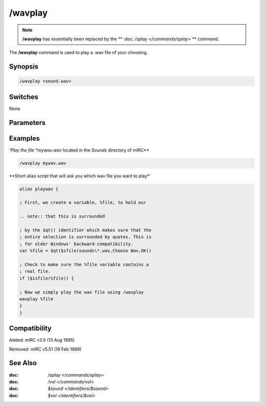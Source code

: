/wavplay
========

.. note:: **/wavplay** has essentially been replaced by the ** :doc: `/splay </commands/splay>` ** command.

The **/wavplay** command is used to play a .wav file of your choosing.

Synopsis
--------

.. code:: text

    /wavplay <sound.wav>

Switches
--------

None

Parameters
----------

Examples
--------

'*Play the file *mywav.wav* located in the *Sounds* directory of mIRC**

.. code:: text

    /wavplay mywav.wav

**Short alias script that will ask you which wav file you want to play*'

.. code:: text

    alias playwav {

    ; First, we create a variable, %file, to hold our

    .. note:: that this is surrounded

    ; by the $qt() identifier which makes sure that the
    ; entire selection is surrounded by quotes. This is
    ; for older Windows' backward-compatibility.
    var %file = $qt($sfile(sounds\*.wav,Choose Wav,OK))

    ; Check to make sure the %file variable contains a
    ; real file.
    if ($isfile(%file)) {

    ; Now we simply play the wav file using /wavplay
    wavplay %file
    }
    }

Compatibility
-------------

Added: mIRC v3.5 (13 Aug 1995)

Removed: mIRC v5.51 (19 Feb 1999)

See Also
--------

.. hlist::
    :columns: 4

:doc: `/splay </commands/splay>`
:doc: `/vol </commands/vol>`
:doc: `$sound </identifiers/$sound>`
:doc: `$vol </identifiers/$vol>`
